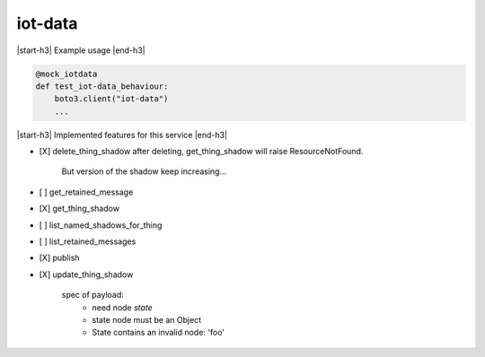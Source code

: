 .. _implementedservice_iot-data:

.. |start-h3| raw:: html

    <h3>

.. |end-h3| raw:: html

    </h3>

========
iot-data
========



|start-h3| Example usage |end-h3|

.. sourcecode:: python

            @mock_iotdata
            def test_iot-data_behaviour:
                boto3.client("iot-data")
                ...



|start-h3| Implemented features for this service |end-h3|

- [X] delete_thing_shadow
  after deleting, get_thing_shadow will raise ResourceNotFound.
        But version of the shadow keep increasing...
        

- [ ] get_retained_message
- [X] get_thing_shadow
- [ ] list_named_shadows_for_thing
- [ ] list_retained_messages
- [X] publish
- [X] update_thing_shadow
  
        spec of payload:
          - need node `state`
          - state node must be an Object
          - State contains an invalid node: 'foo'
        



